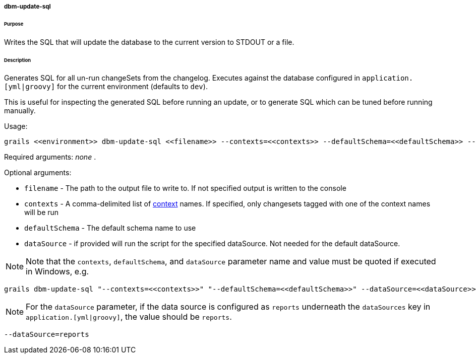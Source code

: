 ===== dbm-update-sql

====== Purpose

Writes the SQL that will update the database to the current version to STDOUT or a file.

====== Description

Generates SQL for all un-run changeSets from the changelog. Executes against the database configured in `application.[yml|groovy]` for the current environment (defaults to `dev`).

This is useful for inspecting the generated SQL before running an update, or to generate SQL which can be tuned before running manually.

Usage:
[source,java]
----
grails <<environment>> dbm-update-sql <<filename>> --contexts=<<contexts>> --defaultSchema=<<defaultSchema>> --dataSource=<<dataSource>>
----

Required arguments: _none_ .

Optional arguments:

* `filename` - The path to the output file to write to. If not specified output is written to the console
* `contexts` - A comma-delimited list of http://www.liquibase.org/manual/contexts[context] names. If specified, only changesets tagged with one of the context names will be run
* `defaultSchema` - The default schema name to use
* `dataSource` - if provided will run the script for the specified dataSource.  Not needed for the default dataSource.

NOTE: Note that the `contexts`, `defaultSchema`, and `dataSource` parameter name and value must be quoted if executed in Windows, e.g.
[source,groovy]
----
grails dbm-update-sql "--contexts=<<contexts>>" "--defaultSchema=<<defaultSchema>>" --dataSource=<<dataSource>>
----

NOTE: For the `dataSource` parameter, if the data source is configured as `reports` underneath the `dataSources` key in `application.[yml|groovy]`, the value should be `reports`.

[source,groovy]
----
--dataSource=reports
----
